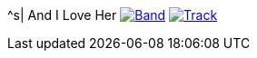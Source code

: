 ^s| [big]#And I Love Her#
image:button-lyrics.png[Band,link=https://www.azlyrics.com/lyrics/beatles/andiloveher.html] 
image:button-track.png[Track,link=https://soundcloud.com/tomswan/and-i-love-her-track-20200825] 
